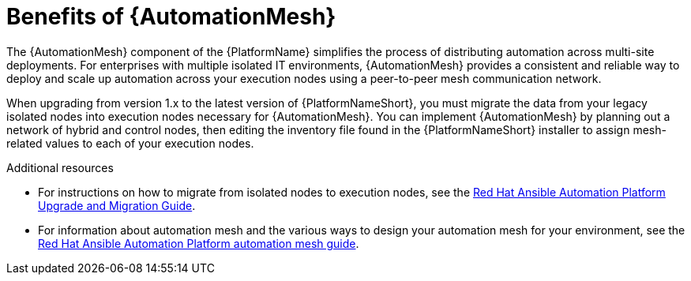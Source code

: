 [id="con-why-automation-mesh"]

= Benefits of {AutomationMesh}

The {AutomationMesh} component of the {PlatformName} simplifies the process of distributing automation across multi-site deployments. For enterprises with multiple isolated IT environments, {AutomationMesh} provides a consistent and reliable way to deploy and scale up automation across your execution nodes using a peer-to-peer mesh communication network.

When upgrading from version 1.x to the latest version of {PlatformNameShort}, you must migrate the data from your legacy isolated nodes into execution nodes necessary for {AutomationMesh}. You can implement {AutomationMesh} by planning out a network of hybrid and control nodes, then editing the inventory file found in the {PlatformNameShort} installer to assign mesh-related values to each of your execution nodes.


[role="_additional-resources"]
.Additional resources

* For instructions on how to migrate from isolated nodes to execution nodes, see the link:https://access.redhat.com/documentation/en-us/red_hat_ansible_automation_platform/{PlatformVers}/html/red_hat_ansible_automation_platform_upgrade_and_migration_guide/index[Red Hat Ansible Automation Platform Upgrade and Migration Guide].

* For information about automation mesh and the various ways to design your automation mesh for your environment, see the link:https://access.redhat.com/documentation/en-us/red_hat_ansible_automation_platform/{PlatformVers}/html/red_hat_ansible_automation_platform_automation_mesh_guide/index[Red Hat Ansible Automation Platform automation mesh guide].
